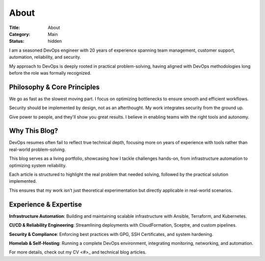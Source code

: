 About
#####

:Title: About
:Category: Main
:Status: hidden


I am a seasoned DevOps engineer with 20 years of experience spanning team
management, customer support, automation, reliability, and security.

My approach to DevOps is deeply rooted in practical problem-solving, having
aligned with DevOps methodologies long before the role was formally recognized.

Philosophy & Core Principles
-----------------------------

We go as fast as the slowest moving part.
I focus on optimizing bottlenecks to ensure smooth and efficient workflows.

Security should be implemented by design, not as an afterthought.
My work integrates security from the ground up.

Give power to people, and they'll show you great results.
I believe in enabling teams with the right tools and autonomy.

Why This Blog?
--------------


DevOps resumes often fail to reflect true technical depth, focusing more on
years of experience with tools rather than real-world problem-solving.

This blog serves as a living portfolio, showcasing how I tackle challenges
hands-on, from infrastructure automation to optimizing system reliability.

Each article is structured to highlight the real problem that needed solving,
followed by the practical solution implemented.

This ensures that my work isn’t just theoretical experimentation but directly
applicable in real-world scenarios.

Experience & Expertise
----------------------

**Infrastructure Automation**: Building and maintaining scalable infrastructure
with Ansible, Terraform, and Kubernetes.

**CI/CD & Reliability Engineering**: Streamlining deployments with
CloudFormation, Sceptre, and custom pipelines.

**Security & Compliance**: Enforcing best practices with GPG, SSH Certificates,
and system hardening.

**Homelab & Self-Hosting**: Running a complete DevOps environment,
integrating monitoring, networking, and automation.

For more details, check out my CV <#>_ and technical blog articles.

